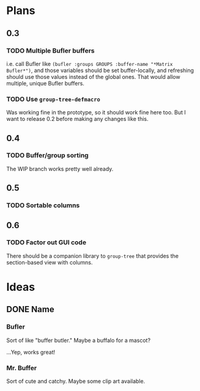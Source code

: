 * Plans
** 0.3
*** TODO Multiple Bufler buffers

i.e. call Bufler like ~(bufler :groups GROUPS :buffer-name "*Matrix Bufler*")~, and those variables should be set buffer-locally, and refreshing should use those values instead of the global ones.  That would allow multiple, unique Bufler buffers.
*** TODO Use =group-tree-defmacro=

Was working fine in the prototype, so it should work fine here too.  But I want to release 0.2 before making any changes like this.
** 0.4
*** TODO Buffer/group sorting

The WIP branch works pretty well already.
** 0.5
*** TODO Sortable columns


** 0.6
*** TODO Factor out GUI code

There should be a companion library to =group-tree= that provides the section-based view with columns.
* Ideas
** DONE Name
*** Bufler

Sort of like "buffer butler."  Maybe a buffalo for a mascot?

...Yep, works great!

*** Mr. Buffer

Sort of cute and catchy.  Maybe some clip art available.
